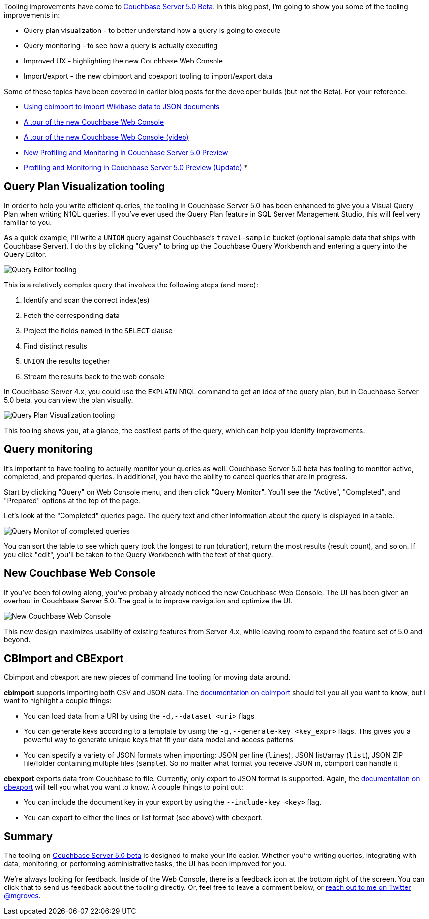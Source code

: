 :imagesdir: images
:meta-description: Tooling improvements have come to Couchbase 5.0. This post covers visual query plans, query monitoring, improved UX/UI, and import/export tools.
:title: Tooling Improvements in Couchbase 5.0 Beta
:slug: Tooling-Improvements-Couchbase-5-Beta
:focus-keyword: tooling
:categories: Couchbase Server, N1QL / Query
:tags: Couchbase Server, tooling, N1QL, performance, monitoring, import, export
:heroimage: TBD

Tooling improvements have come to link:https://www.couchbase.com/downloads[Couchbase Server 5.0 Beta]. In this blog post, I'm going to show you some of the tooling improvements in:

* Query plan visualization - to better understand how a query is going to execute
* Query monitoring - to see how a query is actually executing
* Improved UX - highlighting the new Couchbase Web Console
* Import/export - the new cbimport and cbexport tooling to import/export data

Some of these topics have been covered in earlier blog posts for the developer builds (but not the Beta). For your reference:

* link:https://blog.couchbase.com/using-cbimport-to-import-wikibase-data-to-json-documents/[Using cbimport to import Wikibase data to JSON documents]
* link:https://blog.couchbase.com/a-tour-of-the-new-couchbase-web-console/[A tour of the new Couchbase Web Console]
* link:https://blog.couchbase.com/a-tour-of-the-new-couchbase-web-console-video/[A tour of the new Couchbase Web Console (video)]
* link:https://blog.couchbase.com/new-profiling-monitoring-couchbase-server-4-6/[New Profiling and Monitoring in Couchbase Server 5.0 Preview]
* link:https://blog.couchbase.com/profiling-monitoring-update/[Profiling and Monitoring in Couchbase Server 5.0 Preview (Update)]
* 

== Query Plan Visualization tooling

In order to help you write efficient queries, the tooling in Couchbase Server 5.0 has been enhanced to give you a Visual Query Plan when writing N1QL queries. If you've ever used the Query Plan feature in SQL Server Management Studio, this will feel very familiar to you.

As a quick example, I'll write a `UNION` query against Couchbase's `travel-sample` bucket (optional sample data that ships with Couchbase Server). I do this by clicking "Query" to bring up the Couchbase Query Workbench and entering a query into the Query Editor.

image:07001-query-editor-tooling.png[Query Editor tooling]

This is a relatively complex query that involves the following steps (and more):

1. Identify and scan the correct index(es)
2. Fetch the corresponding data
3. Project the fields named in the `SELECT` clause
4. Find distinct results
5. `UNION` the results together
6. Stream the results back to the web console

In Couchbase Server 4.x, you could use the `EXPLAIN` N1QL command to get an idea of the query plan, but in Couchbase Server 5.0 beta, you can view the plan visually.

image:07002-query-plan-visualization-tooling.gif[Query Plan Visualization tooling]

This tooling shows you, at a glance, the costliest parts of the query, which can help you identify improvements.

== Query monitoring

It's important to have tooling to actually monitor your queries as well. Couchbase Server 5.0 beta has tooling to monitor active, completed, and prepared queries. In additional, you have the ability to cancel queries that are in progress.

Start by clicking "Query" on Web Console menu, and then click "Query Monitor". You'll see the "Active", "Completed", and "Prepared" options at the top of the page.

Let's look at the "Completed" queries page. The query text and other information about the query is displayed in a table.

image:07003-query-monitor.png[Query Monitor of completed queries]

You can sort the table to see which query took the longest to run (duration), return the most results (result count), and so on. If you click "edit", you'll be taken to the Query Workbench with the text of that query.

== New Couchbase Web Console

If you've been following along, you've probably already noticed the new Couchbase Web Console. The UI has been given an overhaul in Couchbase Server 5.0. The goal is to improve navigation and optimize the UI.

image:07004-couchbase-web-console-design.png[New Couchbase Web Console]

This new design maximizes usability of existing features from Server 4.x, while leaving room to expand the feature set of 5.0 and beyond.

== CBImport and CBExport

Cbimport and cbexport are new pieces of command line tooling for moving data around.

*cbimport* supports importing both CSV and JSON data. The link:https://developer.couchbase.com/documentation/server/current/tools/cbimport.html[documentation on cbimport] should tell you all you want to know, but I want to highlight a couple things:

* You can load data from a URI by using the `-d,--dataset <uri>` flags
* You can generate keys according to a template by using the `-g,--generate-key <key_expr>` flags. This gives you a powerful way to generate unique keys that fit your data model and access patterns
* You can specify a variety of JSON formats when importing: JSON per line (`lines`), JSON list/array (`list`), JSON ZIP file/folder containing multiple files (`sample`). So no matter what format you receive JSON in, cbimport can handle it.

*cbexport* exports data from Couchbase to file. Currently, only export to JSON format is supported. Again, the link:https://developer.couchbase.com/documentation/server/current/tools/cbexport.html[documentation on cbexport] will tell you what you want to know. A couple things to point out:

* You can include the document key in your export by using the `--include-key <key>` flag.
* You can export to either the lines or list format (see above) with cbexport.

== Summary

The tooling on link:https://www.couchbase.com/downloads[Couchbase Server 5.0 beta] is designed to make your life easier. Whether you're writing queries, integrating with data, monitoring, or performing administrative tasks, the UI has been improved for you.

We're always looking for feedback. Inside of the Web Console, there is a feedback icon at the bottom right of the screen. You can click that to send us feedback about the tooling directly. Or, feel free to leave a comment below, or link:https://twitter.com/mgroves[reach out to me on Twitter @mgroves].